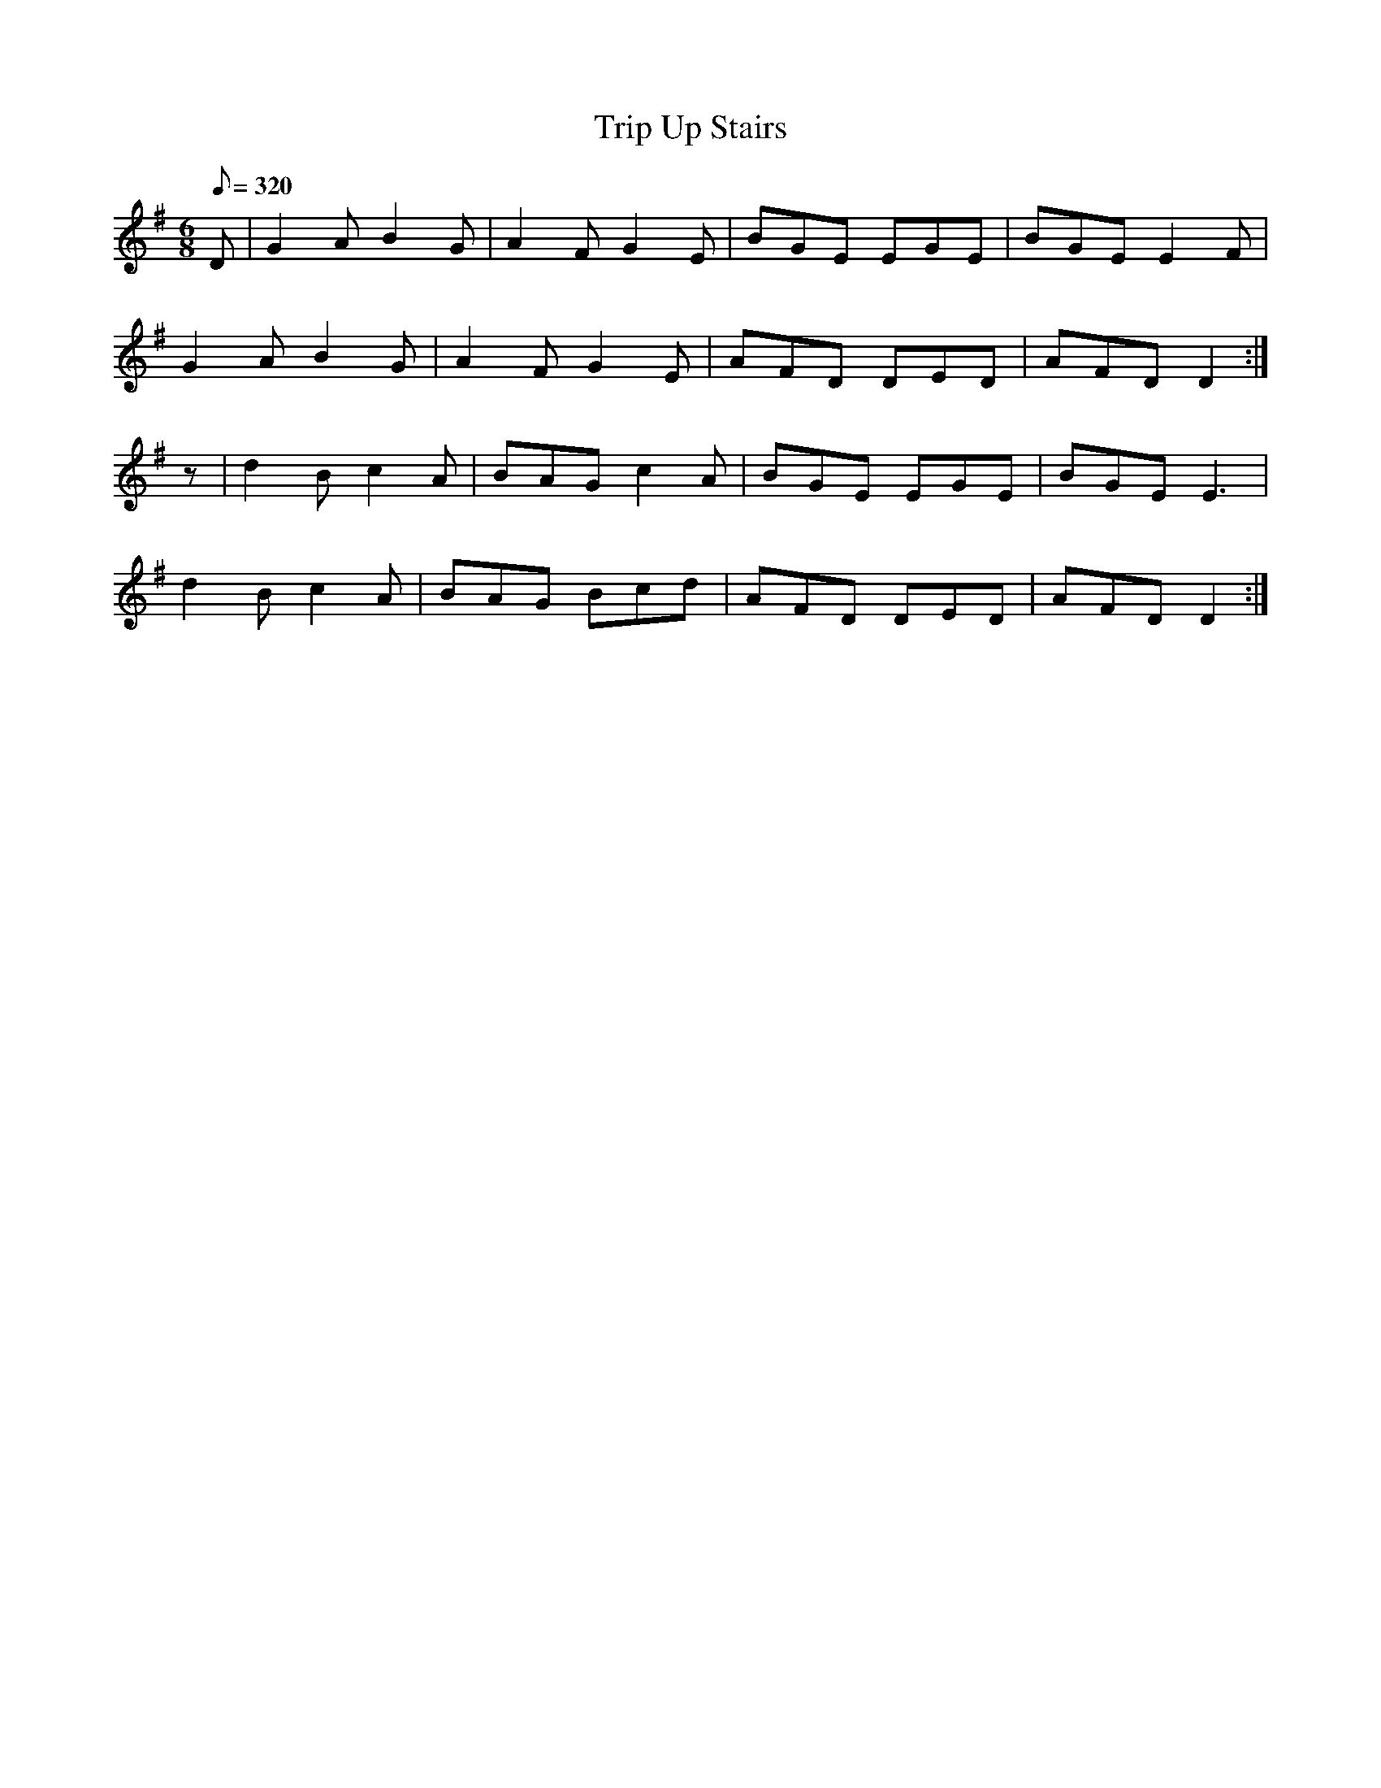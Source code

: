 X:110
T: Trip Up Stairs
N: O'Farrell's Pocket Companion v.2 (Sky ed. p.61)
N: "Irish"
M: 6/8
L: 1/8
R: jig
Q: 320
K: G
D|G2A B2G|A2F G2E|BGE EGE|BGE E2F|
G2A B2G|A2F G2E|AFD DED|AFD D2 :|
z|d2B c2A|BAG c2A|BGE EGE|BGE E3|
d2B c2A|BAG Bcd|AFD DED|AFD D2 :|

